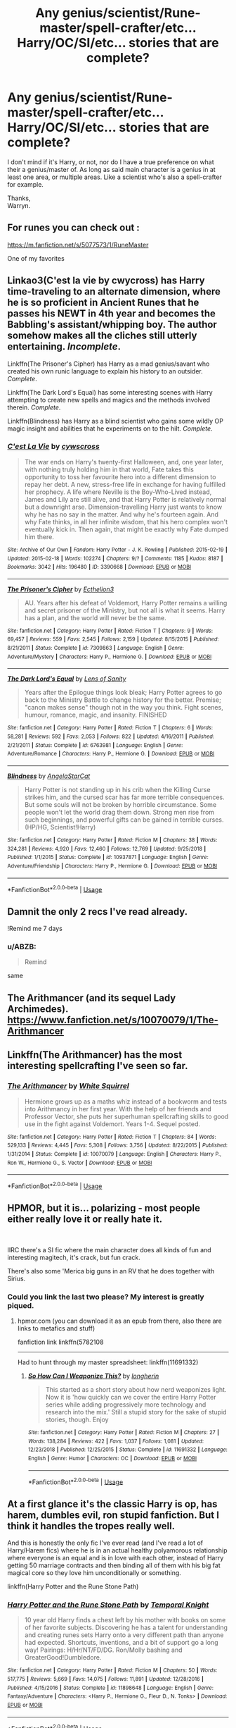 #+TITLE: Any genius/scientist/Rune-master/spell-crafter/etc... Harry/OC/SI/etc... stories that are complete?

* Any genius/scientist/Rune-master/spell-crafter/etc... Harry/OC/SI/etc... stories that are complete?
:PROPERTIES:
:Author: Wassa110
:Score: 14
:DateUnix: 1561126974.0
:DateShort: 2019-Jun-21
:END:
I don't mind if it's Harry, or not, nor do I have a true preference on what their a genius/master of. As long as said main character is a genius in at least one area, or multiple areas. Like a scientist who's also a spell-crafter for example.

Thanks,\\
Warryn.


** For runes you can check out :

[[https://m.fanfiction.net/s/5077573/1/RuneMaster]]

One of my favorites
:PROPERTIES:
:Author: Epwydadlan1
:Score: 4
:DateUnix: 1561131374.0
:DateShort: 2019-Jun-21
:END:


** Linkao3(C'est la vie by cwycross) has Harry time-traveling to an alternate dimension, where he is so proficient in Ancient Runes that he passes his NEWT in 4th year and becomes the Babbling's assistant/whipping boy. The author somehow makes all the cliches still utterly entertaining. /Incomplete/.

Linkffn(The Prisoner's Cipher) has Harry as a mad genius/savant who created his own runic language to explain his history to an outsider. /Complete/.

Linkffn(The Dark Lord's Equal) has some interesting scenes with Harry attempting to create new spells and magics and the methods involved therein. /Complete/.

Linkffn(Blindness) has Harry as a blind scientist who gains some wildly OP magic insight and abilities that he experiments on to the hilt. /Complete/.
:PROPERTIES:
:Author: XeshTrill
:Score: 5
:DateUnix: 1561144800.0
:DateShort: 2019-Jun-21
:END:

*** [[https://archiveofourown.org/works/3390668][*/C'est La Vie/*]] by [[https://www.archiveofourown.org/users/cywscross/pseuds/cywscross][/cywscross/]]

#+begin_quote
  The war ends on Harry's twenty-first Halloween, and, one year later, with nothing truly holding him in that world, Fate takes this opportunity to toss her favourite hero into a different dimension to repay her debt. A new, stress-free life in exchange for having fulfilled her prophecy. A life where Neville is the Boy-Who-Lived instead, James and Lily are still alive, and that Harry Potter is relatively normal but a downright arse. Dimension-travelling Harry just wants to know why he has no say in the matter. And why he's fourteen again. And why Fate thinks, in all her infinite wisdom, that his hero complex won't eventually kick in. Then again, that might be exactly why Fate dumped him there.
#+end_quote

^{/Site/:} ^{Archive} ^{of} ^{Our} ^{Own} ^{*|*} ^{/Fandom/:} ^{Harry} ^{Potter} ^{-} ^{J.} ^{K.} ^{Rowling} ^{*|*} ^{/Published/:} ^{2015-02-19} ^{*|*} ^{/Updated/:} ^{2015-02-18} ^{*|*} ^{/Words/:} ^{102274} ^{*|*} ^{/Chapters/:} ^{9/?} ^{*|*} ^{/Comments/:} ^{1185} ^{*|*} ^{/Kudos/:} ^{8187} ^{*|*} ^{/Bookmarks/:} ^{3042} ^{*|*} ^{/Hits/:} ^{196480} ^{*|*} ^{/ID/:} ^{3390668} ^{*|*} ^{/Download/:} ^{[[https://archiveofourown.org/downloads/3390668/Cest%20La%20Vie.epub?updated_at=1553802928][EPUB]]} ^{or} ^{[[https://archiveofourown.org/downloads/3390668/Cest%20La%20Vie.mobi?updated_at=1553802928][MOBI]]}

--------------

[[https://www.fanfiction.net/s/7309863/1/][*/The Prisoner's Cipher/*]] by [[https://www.fanfiction.net/u/1007770/Ecthelion3][/Ecthelion3/]]

#+begin_quote
  AU. Years after his defeat of Voldemort, Harry Potter remains a willing and secret prisoner of the Ministry, but not all is what it seems. Harry has a plan, and the world will never be the same.
#+end_quote

^{/Site/:} ^{fanfiction.net} ^{*|*} ^{/Category/:} ^{Harry} ^{Potter} ^{*|*} ^{/Rated/:} ^{Fiction} ^{T} ^{*|*} ^{/Chapters/:} ^{9} ^{*|*} ^{/Words/:} ^{69,457} ^{*|*} ^{/Reviews/:} ^{559} ^{*|*} ^{/Favs/:} ^{2,545} ^{*|*} ^{/Follows/:} ^{2,159} ^{*|*} ^{/Updated/:} ^{8/15/2015} ^{*|*} ^{/Published/:} ^{8/21/2011} ^{*|*} ^{/Status/:} ^{Complete} ^{*|*} ^{/id/:} ^{7309863} ^{*|*} ^{/Language/:} ^{English} ^{*|*} ^{/Genre/:} ^{Adventure/Mystery} ^{*|*} ^{/Characters/:} ^{Harry} ^{P.,} ^{Hermione} ^{G.} ^{*|*} ^{/Download/:} ^{[[http://www.ff2ebook.com/old/ffn-bot/index.php?id=7309863&source=ff&filetype=epub][EPUB]]} ^{or} ^{[[http://www.ff2ebook.com/old/ffn-bot/index.php?id=7309863&source=ff&filetype=mobi][MOBI]]}

--------------

[[https://www.fanfiction.net/s/6763981/1/][*/The Dark Lord's Equal/*]] by [[https://www.fanfiction.net/u/2468907/Lens-of-Sanity][/Lens of Sanity/]]

#+begin_quote
  Years after the Epilogue things look bleak; Harry Potter agrees to go back to the Ministry Battle to change history for the better. Premise; "canon makes sense" though not in the way you think. Fight scenes, humour, romance, magic, and insanity. FINISHED
#+end_quote

^{/Site/:} ^{fanfiction.net} ^{*|*} ^{/Category/:} ^{Harry} ^{Potter} ^{*|*} ^{/Rated/:} ^{Fiction} ^{T} ^{*|*} ^{/Chapters/:} ^{6} ^{*|*} ^{/Words/:} ^{58,281} ^{*|*} ^{/Reviews/:} ^{592} ^{*|*} ^{/Favs/:} ^{2,053} ^{*|*} ^{/Follows/:} ^{822} ^{*|*} ^{/Updated/:} ^{4/16/2011} ^{*|*} ^{/Published/:} ^{2/21/2011} ^{*|*} ^{/Status/:} ^{Complete} ^{*|*} ^{/id/:} ^{6763981} ^{*|*} ^{/Language/:} ^{English} ^{*|*} ^{/Genre/:} ^{Adventure/Romance} ^{*|*} ^{/Characters/:} ^{Harry} ^{P.,} ^{Hermione} ^{G.} ^{*|*} ^{/Download/:} ^{[[http://www.ff2ebook.com/old/ffn-bot/index.php?id=6763981&source=ff&filetype=epub][EPUB]]} ^{or} ^{[[http://www.ff2ebook.com/old/ffn-bot/index.php?id=6763981&source=ff&filetype=mobi][MOBI]]}

--------------

[[https://www.fanfiction.net/s/10937871/1/][*/Blindness/*]] by [[https://www.fanfiction.net/u/717542/AngelaStarCat][/AngelaStarCat/]]

#+begin_quote
  Harry Potter is not standing up in his crib when the Killing Curse strikes him, and the cursed scar has far more terrible consequences. But some souls will not be broken by horrible circumstance. Some people won't let the world drag them down. Strong men rise from such beginnings, and powerful gifts can be gained in terrible curses. (HP/HG, Scientist!Harry)
#+end_quote

^{/Site/:} ^{fanfiction.net} ^{*|*} ^{/Category/:} ^{Harry} ^{Potter} ^{*|*} ^{/Rated/:} ^{Fiction} ^{M} ^{*|*} ^{/Chapters/:} ^{38} ^{*|*} ^{/Words/:} ^{324,281} ^{*|*} ^{/Reviews/:} ^{4,920} ^{*|*} ^{/Favs/:} ^{12,460} ^{*|*} ^{/Follows/:} ^{12,769} ^{*|*} ^{/Updated/:} ^{9/25/2018} ^{*|*} ^{/Published/:} ^{1/1/2015} ^{*|*} ^{/Status/:} ^{Complete} ^{*|*} ^{/id/:} ^{10937871} ^{*|*} ^{/Language/:} ^{English} ^{*|*} ^{/Genre/:} ^{Adventure/Friendship} ^{*|*} ^{/Characters/:} ^{Harry} ^{P.,} ^{Hermione} ^{G.} ^{*|*} ^{/Download/:} ^{[[http://www.ff2ebook.com/old/ffn-bot/index.php?id=10937871&source=ff&filetype=epub][EPUB]]} ^{or} ^{[[http://www.ff2ebook.com/old/ffn-bot/index.php?id=10937871&source=ff&filetype=mobi][MOBI]]}

--------------

*FanfictionBot*^{2.0.0-beta} | [[https://github.com/tusing/reddit-ffn-bot/wiki/Usage][Usage]]
:PROPERTIES:
:Author: FanfictionBot
:Score: 1
:DateUnix: 1561144823.0
:DateShort: 2019-Jun-21
:END:


** Damnit the only 2 recs I've read already.

!Remind me 7 days
:PROPERTIES:
:Author: Taarabdh
:Score: 3
:DateUnix: 1561137270.0
:DateShort: 2019-Jun-21
:END:

*** u/ABZB:
#+begin_quote
  Remind
#+end_quote

same
:PROPERTIES:
:Author: ABZB
:Score: 1
:DateUnix: 1561140392.0
:DateShort: 2019-Jun-21
:END:


** The Arithmancer (and its sequel Lady Archimedes). [[https://www.fanfiction.net/s/10070079/1/The-Arithmancer]]
:PROPERTIES:
:Author: raddaya
:Score: 5
:DateUnix: 1561140792.0
:DateShort: 2019-Jun-21
:END:


** Linkffn(The Arithmancer) has the most interesting spellcrafting I've seen so far.
:PROPERTIES:
:Author: 15_Redstones
:Score: 2
:DateUnix: 1561155072.0
:DateShort: 2019-Jun-22
:END:

*** [[https://www.fanfiction.net/s/10070079/1/][*/The Arithmancer/*]] by [[https://www.fanfiction.net/u/5339762/White-Squirrel][/White Squirrel/]]

#+begin_quote
  Hermione grows up as a maths whiz instead of a bookworm and tests into Arithmancy in her first year. With the help of her friends and Professor Vector, she puts her superhuman spellcrafting skills to good use in the fight against Voldemort. Years 1-4. Sequel posted.
#+end_quote

^{/Site/:} ^{fanfiction.net} ^{*|*} ^{/Category/:} ^{Harry} ^{Potter} ^{*|*} ^{/Rated/:} ^{Fiction} ^{T} ^{*|*} ^{/Chapters/:} ^{84} ^{*|*} ^{/Words/:} ^{529,133} ^{*|*} ^{/Reviews/:} ^{4,445} ^{*|*} ^{/Favs/:} ^{5,308} ^{*|*} ^{/Follows/:} ^{3,756} ^{*|*} ^{/Updated/:} ^{8/22/2015} ^{*|*} ^{/Published/:} ^{1/31/2014} ^{*|*} ^{/Status/:} ^{Complete} ^{*|*} ^{/id/:} ^{10070079} ^{*|*} ^{/Language/:} ^{English} ^{*|*} ^{/Characters/:} ^{Harry} ^{P.,} ^{Ron} ^{W.,} ^{Hermione} ^{G.,} ^{S.} ^{Vector} ^{*|*} ^{/Download/:} ^{[[http://www.ff2ebook.com/old/ffn-bot/index.php?id=10070079&source=ff&filetype=epub][EPUB]]} ^{or} ^{[[http://www.ff2ebook.com/old/ffn-bot/index.php?id=10070079&source=ff&filetype=mobi][MOBI]]}

--------------

*FanfictionBot*^{2.0.0-beta} | [[https://github.com/tusing/reddit-ffn-bot/wiki/Usage][Usage]]
:PROPERTIES:
:Author: FanfictionBot
:Score: 1
:DateUnix: 1561155087.0
:DateShort: 2019-Jun-22
:END:


** HPMOR, but it is... polarizing - most people either really love it or really hate it.

​

IIRC there's a SI fic where the main character does all kinds of fun and interesting magitech, it's crack, but fun crack.

There's also some 'Merica big guns in an RV that he does together with Sirius.
:PROPERTIES:
:Author: ABZB
:Score: 4
:DateUnix: 1561140532.0
:DateShort: 2019-Jun-21
:END:

*** Could you link the last two please? My interest is greatly piqued.
:PROPERTIES:
:Author: Wassa110
:Score: 2
:DateUnix: 1561144580.0
:DateShort: 2019-Jun-21
:END:

**** hpmor.com (you can download it as an epub from there, also there are links to metafics and stuff)

fanfiction link linkffn(5782108

--------------

Had to hunt through my master spreadsheet: linkffn(11691332)
:PROPERTIES:
:Author: ABZB
:Score: 1
:DateUnix: 1561145113.0
:DateShort: 2019-Jun-21
:END:

***** [[https://www.fanfiction.net/s/11691332/1/][*/So How Can I Weaponize This?/*]] by [[https://www.fanfiction.net/u/5290344/longherin][/longherin/]]

#+begin_quote
  This started as a short story about how nerd weaponizes light. Now it is 'how quickly can we cover the entire Harry Potter series while adding progressively more technology and research into the mix.' Still a stupid story for the sake of stupid stories, though. Enjoy
#+end_quote

^{/Site/:} ^{fanfiction.net} ^{*|*} ^{/Category/:} ^{Harry} ^{Potter} ^{*|*} ^{/Rated/:} ^{Fiction} ^{M} ^{*|*} ^{/Chapters/:} ^{27} ^{*|*} ^{/Words/:} ^{138,284} ^{*|*} ^{/Reviews/:} ^{422} ^{*|*} ^{/Favs/:} ^{1,037} ^{*|*} ^{/Follows/:} ^{1,081} ^{*|*} ^{/Updated/:} ^{12/23/2018} ^{*|*} ^{/Published/:} ^{12/25/2015} ^{*|*} ^{/Status/:} ^{Complete} ^{*|*} ^{/id/:} ^{11691332} ^{*|*} ^{/Language/:} ^{English} ^{*|*} ^{/Genre/:} ^{Humor} ^{*|*} ^{/Characters/:} ^{OC} ^{*|*} ^{/Download/:} ^{[[http://www.ff2ebook.com/old/ffn-bot/index.php?id=11691332&source=ff&filetype=epub][EPUB]]} ^{or} ^{[[http://www.ff2ebook.com/old/ffn-bot/index.php?id=11691332&source=ff&filetype=mobi][MOBI]]}

--------------

*FanfictionBot*^{2.0.0-beta} | [[https://github.com/tusing/reddit-ffn-bot/wiki/Usage][Usage]]
:PROPERTIES:
:Author: FanfictionBot
:Score: 1
:DateUnix: 1561145138.0
:DateShort: 2019-Jun-21
:END:


** At a first glance it's the classic Harry is op, has harem, dumbles evil, ron stupid fanfiction. But I think it handles the tropes really well.

And this is honestly the only fic I've ever read (and I've read a lot of Harry/Harem fics) where he is in an actual healthy polyamorous relationship where everyone is an equal and is in love with each other, instead of Harry getting 50 marriage contracts and then binding all of them with his big fat magical core so they love him unconditionally or something.

linkffn(Harry Potter and the Rune Stone Path)
:PROPERTIES:
:Author: Cally6
:Score: 2
:DateUnix: 1561127689.0
:DateShort: 2019-Jun-21
:END:

*** [[https://www.fanfiction.net/s/11898648/1/][*/Harry Potter and the Rune Stone Path/*]] by [[https://www.fanfiction.net/u/1057022/Temporal-Knight][/Temporal Knight/]]

#+begin_quote
  10 year old Harry finds a chest left by his mother with books on some of her favorite subjects. Discovering he has a talent for understanding and creating runes sets Harry onto a very different path than anyone had expected. Shortcuts, inventions, and a bit of support go a long way! Pairings: H/Hr/NT/FD/DG. Ron/Molly bashing and GreaterGood!Dumbledore.
#+end_quote

^{/Site/:} ^{fanfiction.net} ^{*|*} ^{/Category/:} ^{Harry} ^{Potter} ^{*|*} ^{/Rated/:} ^{Fiction} ^{M} ^{*|*} ^{/Chapters/:} ^{50} ^{*|*} ^{/Words/:} ^{517,775} ^{*|*} ^{/Reviews/:} ^{5,669} ^{*|*} ^{/Favs/:} ^{14,075} ^{*|*} ^{/Follows/:} ^{11,891} ^{*|*} ^{/Updated/:} ^{12/28/2016} ^{*|*} ^{/Published/:} ^{4/15/2016} ^{*|*} ^{/Status/:} ^{Complete} ^{*|*} ^{/id/:} ^{11898648} ^{*|*} ^{/Language/:} ^{English} ^{*|*} ^{/Genre/:} ^{Fantasy/Adventure} ^{*|*} ^{/Characters/:} ^{<Harry} ^{P.,} ^{Hermione} ^{G.,} ^{Fleur} ^{D.,} ^{N.} ^{Tonks>} ^{*|*} ^{/Download/:} ^{[[http://www.ff2ebook.com/old/ffn-bot/index.php?id=11898648&source=ff&filetype=epub][EPUB]]} ^{or} ^{[[http://www.ff2ebook.com/old/ffn-bot/index.php?id=11898648&source=ff&filetype=mobi][MOBI]]}

--------------

*FanfictionBot*^{2.0.0-beta} | [[https://github.com/tusing/reddit-ffn-bot/wiki/Usage][Usage]]
:PROPERTIES:
:Author: FanfictionBot
:Score: 1
:DateUnix: 1561127705.0
:DateShort: 2019-Jun-21
:END:


** limkffn(The Mind Arts)

Harry's smart, top of the year and even gets published in some journals
:PROPERTIES:
:Author: MAA_KI_CHUDIYA
:Score: 1
:DateUnix: 1561186729.0
:DateShort: 2019-Jun-22
:END:

*** I just read this and loved it, but it's sadly far from complete.
:PROPERTIES:
:Author: throwdown60
:Score: 1
:DateUnix: 1561260380.0
:DateShort: 2019-Jun-23
:END:


** Basilisk Born by ebenbild.

[[https://www.fanfiction.net/s/10709411/1Basilisk-born]]
:PROPERTIES:
:Score: 1
:DateUnix: 1561194464.0
:DateShort: 2019-Jun-22
:END:

*** For the record this is a great story I would totally recommend but, it's not complete. Sorry just wanted to point this out. I hate thinking a story is done only to find out it isn't and the post asked for complete stories.
:PROPERTIES:
:Author: Mcc990
:Score: 1
:DateUnix: 1561253220.0
:DateShort: 2019-Jun-23
:END:

**** Oh sorry. I didn't read that bit. You don't have to read it. You could come back to read it in a year, maybe? Because it is nearly finished.
:PROPERTIES:
:Score: 1
:DateUnix: 1561290276.0
:DateShort: 2019-Jun-23
:END:
